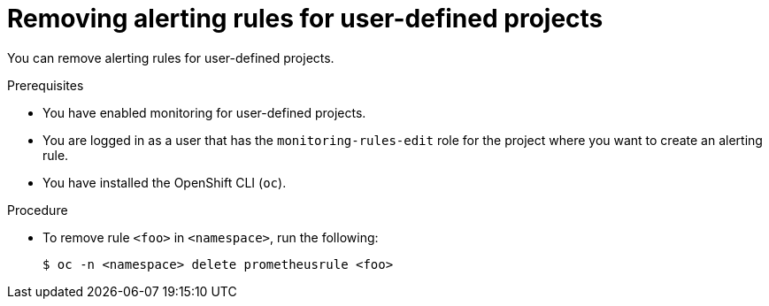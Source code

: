 // Module included in the following assemblies:
//
// * monitoring/managing-alerts.adoc

[id="removing-alerting-rules-for-user-defined-projects_{context}"]
= Removing alerting rules for user-defined projects

[role="_abstract"]
You can remove alerting rules for user-defined projects.

.Prerequisites

* You have enabled monitoring for user-defined projects.
* You are logged in as a user that has the `monitoring-rules-edit` role for the project where you want to create an alerting rule.
* You have installed the OpenShift CLI (`oc`).

.Procedure

* To remove rule `<foo>` in `<namespace>`, run the following:
+
[source,terminal]
----
$ oc -n <namespace> delete prometheusrule <foo>
----
